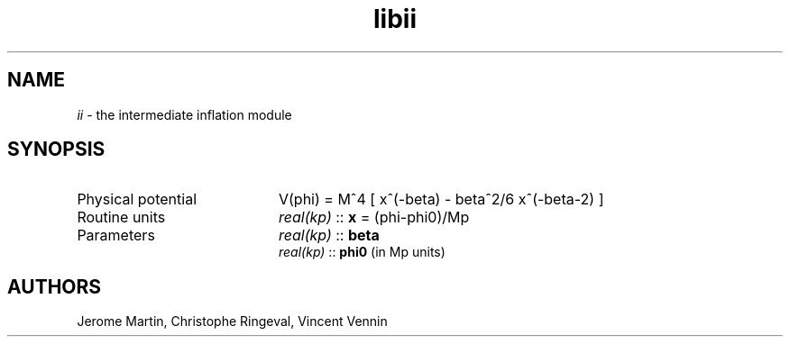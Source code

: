 .TH libii 3 "September 7, 2012" "libaspic" "Module convention" 

.SH NAME
.I ii
- the intermediate inflation module

.SH SYNOPSIS
.TP 20
Physical potential
V(phi) = M^4 [ x^(-beta) - beta^2/6 x^(-beta-2) ]

.TP
Routine units
.I real(kp)
::
.B x
= (phi-phi0)/Mp
.TP
Parameters
.I real(kp)
::
.B beta
.RS
.I real(kp)
::
.B phi0
(in Mp units)

.SH AUTHORS
Jerome Martin, Christophe Ringeval, Vincent Vennin
